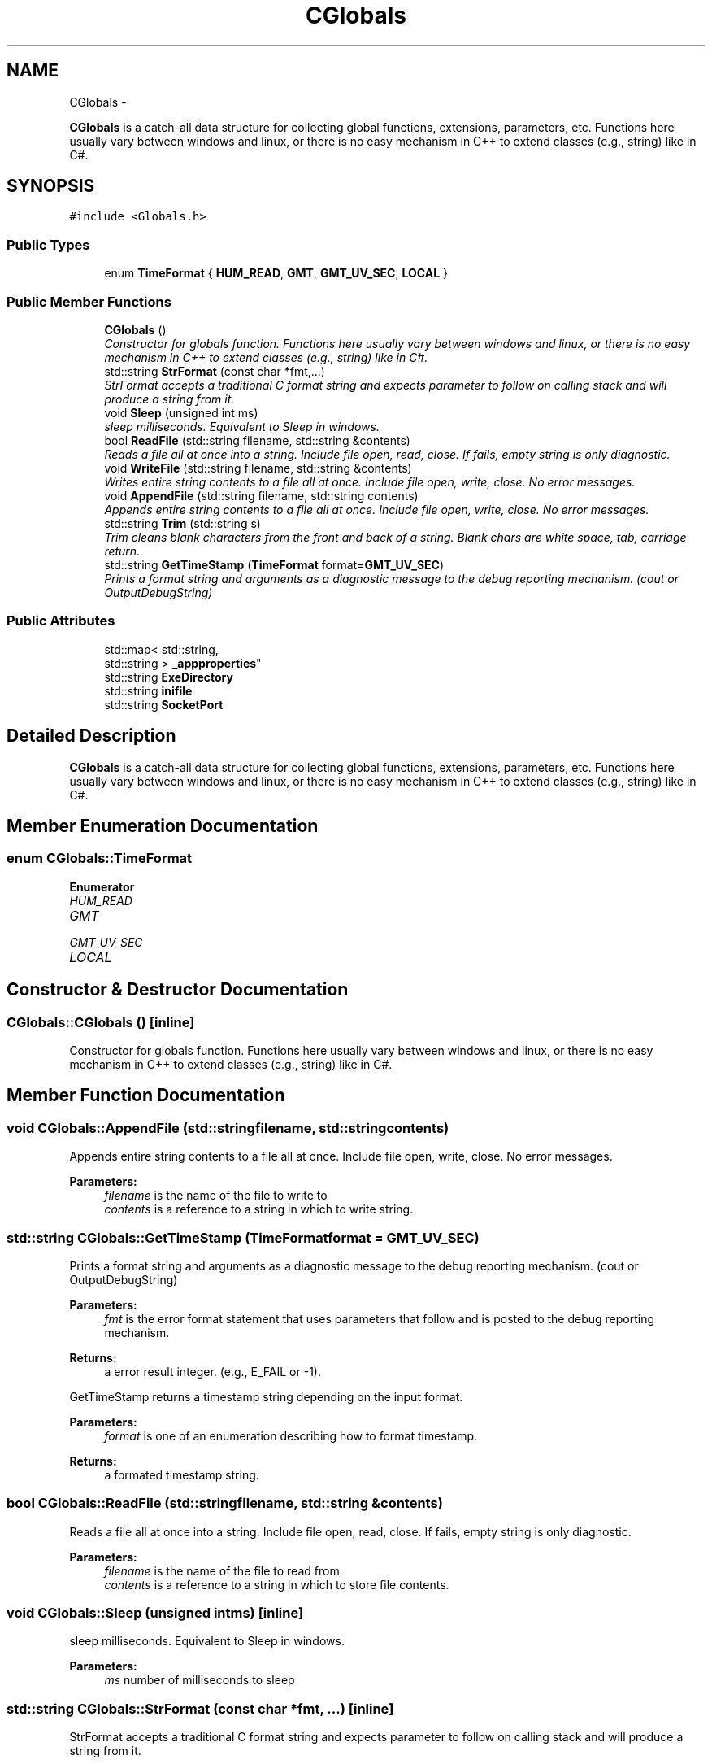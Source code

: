 .TH "CGlobals" 3 "Wed Sep 28 2016" "CRCL FANUC" \" -*- nroff -*-
.ad l
.nh
.SH NAME
CGlobals \- 
.PP
\fBCGlobals\fP is a catch-all data structure for collecting global functions, extensions, parameters, etc\&. Functions here usually vary between windows and linux, or there is no easy mechanism in C++ to extend classes (e\&.g\&., string) like in C#\&.  

.SH SYNOPSIS
.br
.PP
.PP
\fC#include <Globals\&.h>\fP
.SS "Public Types"

.in +1c
.ti -1c
.RI "enum \fBTimeFormat\fP { \fBHUM_READ\fP, \fBGMT\fP, \fBGMT_UV_SEC\fP, \fBLOCAL\fP }"
.br
.in -1c
.SS "Public Member Functions"

.in +1c
.ti -1c
.RI "\fBCGlobals\fP ()"
.br
.RI "\fIConstructor for globals function\&. Functions here usually vary between windows and linux, or there is no easy mechanism in C++ to extend classes (e\&.g\&., string) like in C#\&. \fP"
.ti -1c
.RI "std::string \fBStrFormat\fP (const char *fmt,\&.\&.\&.)"
.br
.RI "\fIStrFormat accepts a traditional C format string and expects parameter to follow on calling stack and will produce a string from it\&. \fP"
.ti -1c
.RI "void \fBSleep\fP (unsigned int ms)"
.br
.RI "\fIsleep milliseconds\&. Equivalent to Sleep in windows\&. \fP"
.ti -1c
.RI "bool \fBReadFile\fP (std::string filename, std::string &contents)"
.br
.RI "\fIReads a file all at once into a string\&. Include file open, read, close\&. If fails, empty string is only diagnostic\&. \fP"
.ti -1c
.RI "void \fBWriteFile\fP (std::string filename, std::string &contents)"
.br
.RI "\fIWrites entire string contents to a file all at once\&. Include file open, write, close\&. No error messages\&. \fP"
.ti -1c
.RI "void \fBAppendFile\fP (std::string filename, std::string contents)"
.br
.RI "\fIAppends entire string contents to a file all at once\&. Include file open, write, close\&. No error messages\&. \fP"
.ti -1c
.RI "std::string \fBTrim\fP (std::string s)"
.br
.RI "\fITrim cleans blank characters from the front and back of a string\&. Blank chars are white space, tab, carriage return\&. \fP"
.ti -1c
.RI "std::string \fBGetTimeStamp\fP (\fBTimeFormat\fP format=\fBGMT_UV_SEC\fP)"
.br
.RI "\fIPrints a format string and arguments as a diagnostic message to the debug reporting mechanism\&. (cout or OutputDebugString) \fP"
.in -1c
.SS "Public Attributes"

.in +1c
.ti -1c
.RI "std::map< std::string, 
.br
std::string > \fB_appproperties\fP"
.br
.ti -1c
.RI "std::string \fBExeDirectory\fP"
.br
.ti -1c
.RI "std::string \fBinifile\fP"
.br
.ti -1c
.RI "std::string \fBSocketPort\fP"
.br
.in -1c
.SH "Detailed Description"
.PP 
\fBCGlobals\fP is a catch-all data structure for collecting global functions, extensions, parameters, etc\&. Functions here usually vary between windows and linux, or there is no easy mechanism in C++ to extend classes (e\&.g\&., string) like in C#\&. 
.SH "Member Enumeration Documentation"
.PP 
.SS "enum \fBCGlobals::TimeFormat\fP"

.PP
\fBEnumerator\fP
.in +1c
.TP
\fB\fIHUM_READ \fP\fP
.TP
\fB\fIGMT \fP\fP
.TP
\fB\fIGMT_UV_SEC \fP\fP
.TP
\fB\fILOCAL \fP\fP
.SH "Constructor & Destructor Documentation"
.PP 
.SS "CGlobals::CGlobals ()\fC [inline]\fP"

.PP
Constructor for globals function\&. Functions here usually vary between windows and linux, or there is no easy mechanism in C++ to extend classes (e\&.g\&., string) like in C#\&. 
.SH "Member Function Documentation"
.PP 
.SS "void CGlobals::AppendFile (std::stringfilename, std::stringcontents)"

.PP
Appends entire string contents to a file all at once\&. Include file open, write, close\&. No error messages\&. 
.PP
\fBParameters:\fP
.RS 4
\fIfilename\fP is the name of the file to write to 
.br
\fIcontents\fP is a reference to a string in which to write string\&. 
.RE
.PP

.SS "std::string CGlobals::GetTimeStamp (\fBTimeFormat\fPformat = \fC\fBGMT_UV_SEC\fP\fP)"

.PP
Prints a format string and arguments as a diagnostic message to the debug reporting mechanism\&. (cout or OutputDebugString) 
.PP
\fBParameters:\fP
.RS 4
\fIfmt\fP is the error format statement that uses parameters that follow and is posted to the debug reporting mechanism\&. 
.RE
.PP
\fBReturns:\fP
.RS 4
a error result integer\&. (e\&.g\&., E_FAIL or -1)\&.
.RE
.PP
GetTimeStamp returns a timestamp string depending on the input format\&. 
.PP
\fBParameters:\fP
.RS 4
\fIformat\fP is one of an enumeration describing how to format timestamp\&. 
.RE
.PP
\fBReturns:\fP
.RS 4
a formated timestamp string\&. 
.RE
.PP

.SS "bool CGlobals::ReadFile (std::stringfilename, std::string &contents)"

.PP
Reads a file all at once into a string\&. Include file open, read, close\&. If fails, empty string is only diagnostic\&. 
.PP
\fBParameters:\fP
.RS 4
\fIfilename\fP is the name of the file to read from 
.br
\fIcontents\fP is a reference to a string in which to store file contents\&. 
.RE
.PP

.SS "void CGlobals::Sleep (unsigned intms)\fC [inline]\fP"

.PP
sleep milliseconds\&. Equivalent to Sleep in windows\&. 
.PP
\fBParameters:\fP
.RS 4
\fIms\fP number of milliseconds to sleep 
.RE
.PP

.SS "std::string CGlobals::StrFormat (const char *fmt, \&.\&.\&.)\fC [inline]\fP"

.PP
StrFormat accepts a traditional C format string and expects parameter to follow on calling stack and will produce a string from it\&. 
.PP
\fBParameters:\fP
.RS 4
\fIfmt\fP is the C format string\&. 
.RE
.PP

.SS "std::string CGlobals::Trim (std::strings)"

.PP
Trim cleans blank characters from the front and back of a string\&. Blank chars are white space, tab, carriage return\&. 
.PP
\fBParameters:\fP
.RS 4
\fIstr\fP is the string to trim\&. Will trim a copy\&. 
.RE
.PP
\fBReturns:\fP
.RS 4
a new trimmed string 
.RE
.PP

.SS "void CGlobals::WriteFile (std::stringfilename, std::string &contents)"

.PP
Writes entire string contents to a file all at once\&. Include file open, write, close\&. No error messages\&. 
.PP
\fBParameters:\fP
.RS 4
\fIfilename\fP is the name of the file to write to 
.br
\fIcontents\fP is a reference to a string in which to write string\&. 
.RE
.PP

.SH "Member Data Documentation"
.PP 
.SS "std::map< std::string, std::string> CGlobals::_appproperties"
map of application properties, e\&.g\&., ['prop']='value' 
.SS "std::string CGlobals::ExeDirectory"
the path to directory where exe is located 
.SS "std::string CGlobals::inifile"
inifile path name 
.SS "std::string CGlobals::SocketPort"
socket port to listen for Crcl clients 

.SH "Author"
.PP 
Generated automatically by Doxygen for CRCL FANUC from the source code\&.
